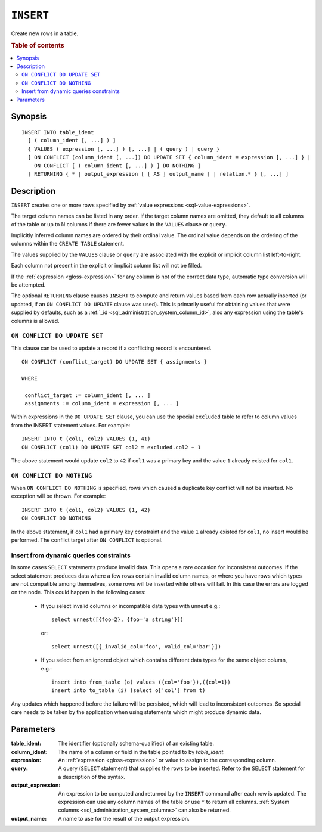 .. highlight:: psql
.. _ref-insert:

==========
``INSERT``
==========

Create new rows in a table.

.. rubric:: Table of contents

.. contents::
   :local:

.. _insert_synopsis:

Synopsis
========

::

    INSERT INTO table_ident
      [ ( column_ident [, ...] ) ]
      { VALUES ( expression [, ...] ) [, ...] | ( query ) | query }
      [ ON CONFLICT (column_ident [, ...]) DO UPDATE SET { column_ident = expression [, ...] } |
        ON CONFLICT [ ( column_ident [, ...] ) ] DO NOTHING ]
      [ RETURNING { * | output_expression [ [ AS ] output_name ] | relation.* } [, ...] ]

Description
===========

``INSERT`` creates one or more rows specified by :ref:`value expressions
<sql-value-expressions>`.

The target column names can be listed in any order. If the target column names
are omitted, they default to all columns of the table or up to N columns if
there are fewer values in the ``VALUES`` clause or ``query``.

Implicitly inferred column names are ordered by their ordinal value. The
ordinal value depends on the ordering of the columns within the ``CREATE
TABLE`` statement.

The values supplied by the ``VALUES`` clause or ``query`` are associated with
the explicit or implicit column list left-to-right.

Each column not present in the explicit or implicit column list will not be
filled.

If the :ref:`expression <gloss-expression>` for any column is not of the
correct data type, automatic type conversion will be attempted.

The optional ``RETURNING`` clause causes ``INSERT`` to compute and return
values based from each row actually inserted (or updated, if an ``ON
CONFLICT DO UPDATE`` clause was used). This is primarily useful for obtaining
values that were supplied by defaults, such as a :ref:`_id
<sql_administration_system_column_id>`, also any expression using the table's
columns is allowed.

``ON CONFLICT DO UPDATE SET``
-----------------------------

This clause can be used to update a record if a conflicting record is
encountered.

::

     ON CONFLICT (conflict_target) DO UPDATE SET { assignments }

     WHERE

      conflict_target := column_ident [, ... ]
      assignments := column_ident = expression [, ... ]


Within expressions in the ``DO UPDATE SET`` clause, you can use the special
``excluded`` table to refer to column values from the INSERT statement values.
For example:

::

     INSERT INTO t (col1, col2) VALUES (1, 41)
     ON CONFLICT (col1) DO UPDATE SET col2 = excluded.col2 + 1

The above statement would update ``col2`` to ``42`` if ``col1`` was a primary
key and the value ``1`` already existed for ``col1``.

``ON CONFLICT DO NOTHING``
--------------------------

When ``ON CONFLICT DO NOTHING`` is specified, rows which caused a duplicate
key conflict will not be inserted. No exception will be thrown. For example:

::

     INSERT INTO t (col1, col2) VALUES (1, 42)
     ON CONFLICT DO NOTHING

In the above statement, if ``col1`` had a primary key constraint and the value
``1`` already existed for ``col1``, no insert would be performed. The conflict
target after ``ON CONFLICT`` is optional.

Insert from dynamic queries constraints
---------------------------------------

In some cases ``SELECT`` statements produce invalid data. This opens a rare
occasion for inconsistent outcomes. If the select statement produces data where
a few rows contain invalid column names, or where you have rows which types are
not compatible among themselves, some rows will be inserted while others will
fail. In this case the errors are logged on the node. This could happen in the
following cases:

  * If you select invalid columns or incompatible data types with unnest
    e.g.::

        select unnest([{foo=2}, {foo='a string'}])

    or::

        select unnest([{_invalid_col='foo', valid_col='bar'}])

  * If you select from an ignored object which contains different data
    types for the same object column, e.g.::

        insert into from_table (o) values ({col='foo'}),({col=1})
        insert into to_table (i) (select o['col'] from t)

Any updates which happened before the failure will be persisted, which will
lead to inconsistent outcomes. So special care needs to be taken by the
application when using statements which might produce dynamic data.

Parameters
==========

:table_ident:
    The identifier (optionally schema-qualified) of an existing table.

:column_ident:
    The name of a column or field in the table pointed to by *table_ident*.

:expression:
    An :ref:`expression <gloss-expression>` or value to assign to the
    corresponding column.

:query:
    A query (``SELECT`` statement) that supplies the rows to be inserted.
    Refer to the ``SELECT`` statement for a description of the syntax.

:output_expression:
    An expression to be computed and returned by the ``INSERT`` command
    after each row is updated. The expression can use any column names
    of the table or use ``*`` to return all columns. :ref:`System columns
    <sql_administration_system_columns>` can also be returned.

:output_name:
    A name to use for the result of the output expression.

